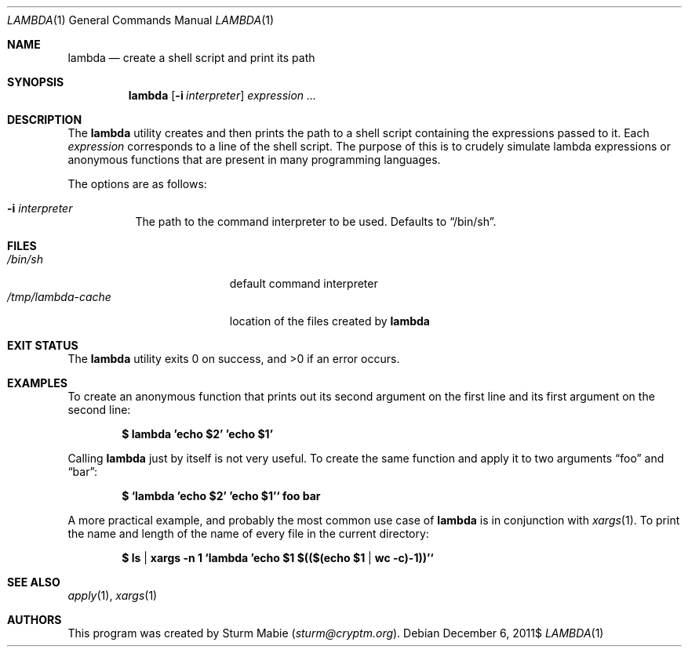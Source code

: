 .\" lambda.1
.\"
.\" This file is public domain as declared by Sturm Mabie.
.\"
.Dd $Mdocdate: December 6 2011$
.Dt LAMBDA 1
.Os
.Sh NAME
.Nm lambda
.Nd create a shell script and print its path
.Sh SYNOPSIS
.Nm lambda
.Op Fl i Ar interpreter
.Ar expression ...
.Sh DESCRIPTION
The
.Nm
utility creates and then prints the path to a shell script containing the
expressions passed to it. Each
.Ar expression
corresponds to a line of the shell script. The purpose of this is to crudely
simulate lambda expressions or anonymous functions that are present in many
programming languages.
.Pp
The options are as follows:
.Bl -tag -width Ds
.It Fl i Ar interpreter
The path to the command interpreter to be used. Defaults to
.Dq /bin/sh .
.El
.Sh FILES
.Bl -tag -width /tmp/lambda-cache -compact
.It Pa /bin/sh
default command interpreter
.It Pa /tmp/lambda-cache
location of the files created by
.Nm
.El
.Sh EXIT STATUS
.Ex -std lambda
.Sh EXAMPLES
To create an anonymous function that prints out its second argument on the first
line and its first argument on the second line:
.Pp
.Dl $ lambda 'echo $2' 'echo $1'
.Pp
Calling
.Nm
just by itself is not very useful. To create the same function and apply it to
two arguments
.Dq foo
and
.Dq bar :
.Pp
.Dl $ `lambda 'echo $2' 'echo $1'` foo bar
.Pp
A more practical example, and probably the most common use case of
.Nm
is in conjunction with
.Xr xargs 1 .
To print the name and length of the name of every file in the current directory:
.Pp
.Dl $ ls | xargs -n 1 `lambda 'echo $1 $(($(echo $1 | wc -c)-1))'`
.Sh SEE ALSO
.Xr apply 1 ,
.Xr xargs 1
.Sh AUTHORS
This program was created by Sturm Mabie
.Mt ( sturm@cryptm.org ) .
